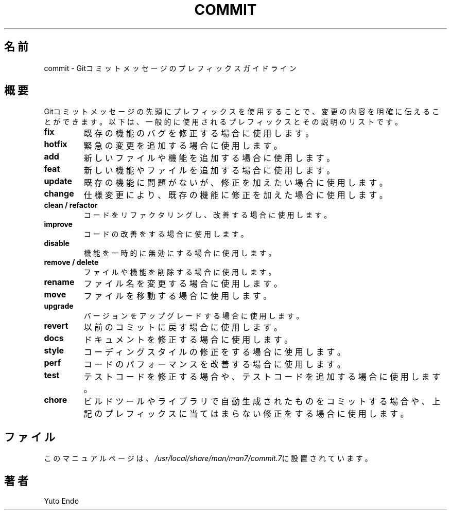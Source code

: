 .TH COMMIT 7 "2024年7月" "バージョン 1.0" "コミットメッセージプレフィックスマニュアル"
.SH 名前
commit \- Gitコミットメッセージのプレフィックスガイドライン

.SH 概要
Gitコミットメッセージの先頭にプレフィックスを使用することで、変更の内容を明確に伝えることができます。以下は、一般的に使用されるプレフィックスとその説明のリストです。

.TP
.B fix
既存の機能のバグを修正する場合に使用します。

.TP
.B hotfix
緊急の変更を追加する場合に使用します。

.TP
.B add
新しいファイルや機能を追加する場合に使用します。

.TP
.B feat
新しい機能やファイルを追加する場合に使用します。

.TP
.B update
既存の機能に問題がないが、修正を加えたい場合に使用します。

.TP
.B change
仕様変更により、既存の機能に修正を加えた場合に使用します。

.TP
.B clean / refactor
コードをリファクタリングし、改善する場合に使用します。

.TP
.B improve
コードの改善をする場合に使用します。

.TP
.B disable
機能を一時的に無効にする場合に使用します。

.TP
.B remove / delete
ファイルや機能を削除する場合に使用します。

.TP
.B rename
ファイル名を変更する場合に使用します。

.TP
.B move
ファイルを移動する場合に使用します。

.TP
.B upgrade
バージョンをアップグレードする場合に使用します。

.TP
.B revert
以前のコミットに戻す場合に使用します。

.TP
.B docs
ドキュメントを修正する場合に使用します。

.TP
.B style
コーディングスタイルの修正をする場合に使用します。

.TP
.B perf
コードのパフォーマンスを改善する場合に使用します。

.TP
.B test
テストコードを修正する場合や、テストコードを追加する場合に使用します。

.TP
.B chore
ビルドツールやライブラリで自動生成されたものをコミットする場合や、上記のプレフィックスに当てはまらない修正をする場合に使用します。

.SH ファイル
このマニュアルページは、\fI/usr/local/share/man/man7/commit.7\fRに設置されています。

.SH 著者
Yuto Endo